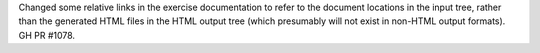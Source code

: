 Changed some relative links in the exercise documentation to refer to the document locations in the input tree, rather than the generated HTML files in the HTML output tree (which presumably will not exist in non-HTML output formats). GH PR #1078.
